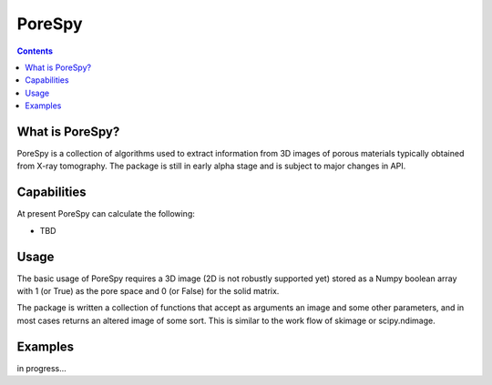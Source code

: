 PoreSpy
=======

.. contents::

What is PoreSpy?
----------------

PoreSpy is a collection of algorithms used to extract information from 3D images of porous materials typically obtained from X-ray tomography.  The package is still in early alpha stage and is subject to major changes in API.

Capabilities
------------
At present PoreSpy can calculate the following:

* TBD

Usage
-----
The basic usage of PoreSpy requires a 3D image (2D is not robustly supported yet) stored as a Numpy boolean array with 1 (or True) as the pore space and 0 (or False) for the solid matrix.

The package is written a collection of functions that accept as arguments an image and some other parameters, and in most cases returns an altered image of some sort.  This is similar to the work flow of skimage or scipy.ndimage.

Examples
--------
in progress...
